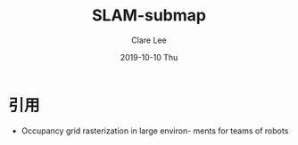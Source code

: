 #+TITLE:       SLAM-submap
#+AUTHOR:      Clare Lee
#+EMAIL:       congleetea@gmail.com
#+DATE:        2019-10-10 Thu
#+URI:         /blog/%y/%m/%d/slam-submap
#+KEYWORDS:    occupancy grid map,large environment,submap
#+TAGS:        robotics
#+LANGUAGE:    en
#+OPTIONS:     H:3 num:nil toc:nil \n:nil ::t |:t ^:nil -:nil f:t *:t <:t
#+DESCRIPTION: <TODO: insert your description here>


* 引用 
- Occupancy grid rasterization in large environ- ments for teams of robots
